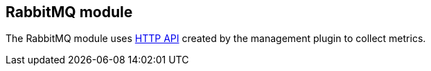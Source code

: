 == RabbitMQ module

The RabbitMQ module uses http://www.rabbitmq.com/management.html[HTTP API] created by the management plugin to collect metrics.

